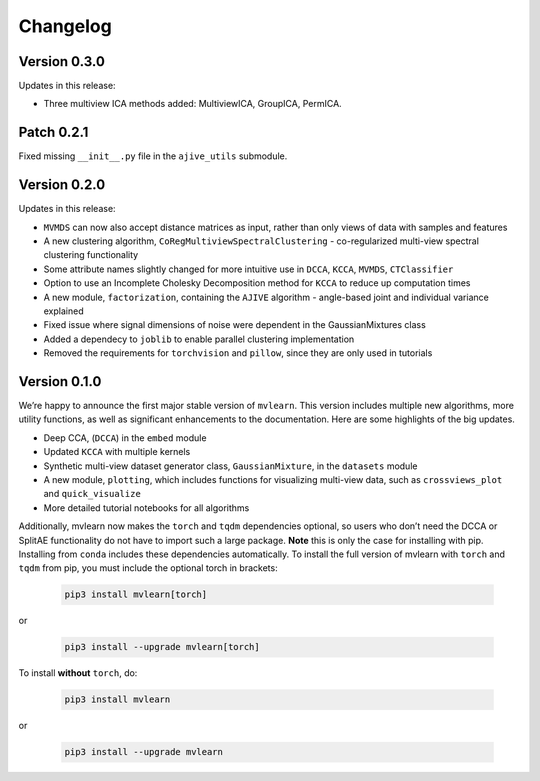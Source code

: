 Changelog
=========

Version 0.3.0
-------------
Updates in this release:

- Three multiview ICA methods added: MultiviewICA, GroupICA, PermICA.

Patch 0.2.1
-----------
Fixed missing ``__init__.py`` file in the ``ajive_utils`` submodule.

Version 0.2.0
-------------
Updates in this release:

- ``MVMDS`` can now also accept distance matrices as input, rather than only views of data with samples and features
- A new clustering algorithm, ``CoRegMultiviewSpectralClustering`` - co-regularized multi-view spectral clustering functionality
- Some attribute names slightly changed for more intuitive use in ``DCCA``, ``KCCA``, ``MVMDS``, ``CTClassifier``
- Option to use an Incomplete Cholesky Decomposition method for ``KCCA`` to reduce up computation times
- A new module, ``factorization``, containing the ``AJIVE`` algorithm - angle-based joint and individual variance explained
- Fixed issue where signal dimensions of noise were dependent in the GaussianMixtures class
- Added a dependecy to ``joblib`` to enable parallel clustering implementation
- Removed the requirements for ``torchvision`` and ``pillow``, since they are only used in tutorials


Version 0.1.0
-------------

We’re happy to announce the first major stable version of ``mvlearn``.
This version includes multiple new algorithms, more utility functions, as well as significant enhancements to the documentation. Here are some highlights of the big updates.

- Deep CCA, (``DCCA``) in the ``embed`` module
- Updated ``KCCA`` with multiple kernels
- Synthetic multi-view dataset generator class, ``GaussianMixture``, in the ``datasets`` module
- A new module, ``plotting``, which includes functions for visualizing multi-view data, such as ``crossviews_plot`` and ``quick_visualize``
- More detailed tutorial notebooks for all algorithms

Additionally, mvlearn now makes the ``torch`` and ``tqdm`` dependencies optional, so users who don’t need the DCCA or SplitAE functionality do not have to import such a large package. **Note** this is only the case for installing with pip. Installing from ``conda`` includes these dependencies automatically. To install the full version of mvlearn with ``torch`` and ``tqdm`` from pip, you must include the optional torch in brackets:

    .. code-block:: python
        
        pip3 install mvlearn[torch]

or

    .. code-block:: python
        
        pip3 install --upgrade mvlearn[torch]


To install **without** ``torch``, do:

    .. code-block:: python
        
        pip3 install mvlearn

or

    .. code-block:: python
        
        pip3 install --upgrade mvlearn
